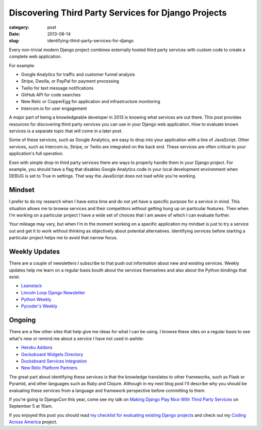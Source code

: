 Discovering Third Party Services for Django Projects
====================================================

:category: post
:date: 2013-08-14
:slug: identifying-third-party-services-for-django

Every non-trivial modern Django project combines externally hosted third 
party services with custom code to create a complete web application.

For example:

* Google Analytics for traffic and customer funnel analysis
* Stripe, Dwolla, or PayPal for payment processing
* Twilio for text message notifications
* GitHub API for code searches
* New Relic or CopperEgg for application and infrastructure monitoring
* Intercom.io for user engagement

A major part of being a knowledgeable developer in 2013 is knowing what
services are out there. This post provides resources for discovering third
party services you can use in your Django web application. How to evaluate 
known services is a separate topic that will come in a later post.

Some of these services, such as Google Analytics, are easy to drop into 
your application with a line of JavaScript. Other services, such as 
Intercom.io, Stripe, or Twilio are integrated on the back end. These services
are often critical to your application's full operation.

Even with simple drop-in third party services there are ways to properly
handle them in your Django project. For example, you should have a flag
that disables Google Analytics code in your local development environment 
when DEBUG is set to True in settings. That way the JavaScript does not 
load while you're working.


Mindset
-------
I prefer to do my research when I have extra time and do not yet have a 
specific purpose for a service in mind. This situation allows me to browse
services and their competitors without getting hung up on particular 
features. Then when I'm working on a particular project I have a wide
set of choices that I am aware of which I can evaluate further.

Your mileage may vary, but when I'm in the moment working on a specific 
application my mindset is just to try a service out and get it to work 
without thinking as objectively about potential alternatives. Identifying
services before starting a particular project helps me to avoid that 
narrow focus.


Weekly Updates
--------------
There are a couple of newsletters I subscribe to that push out information
about new and existing services. Weekly updates help me learn on a regular
basis bouth about the services themselves and also about the Python bindings
that exist:

* `Leanstack <http://leanstack.io/>`_
* `Lincoln Loop Django Newsletter <http://lincolnloop.com/django-round-up/>`_
* `Python Weekly <http://www.pythonweekly.com/>`_
* `Pycoder's Weekly <http://pycoders.com/>`_


Ongoing
-------
There are a few other sites that help give me ideas for what I can be using.
I browse these sites on a regular basis to see what's new or remind me about
a service I have not used in awhile:

* `Heroku Addons <https://addons.heroku.com/>`_
* `Geckoboard Widgets Directory <http://www.geckoboard.com/widget-directory/>`_
* `Ducksboard Services Integration <https://ducksboard.com/services-integrations/>`_
* `New Relic Platform Partners <http://newrelic.com/platform>`_

The great part about identifying these services is that the knowledge 
translates to other frameworks, such as Flask or Pyramid, and other languages
such as Ruby and Clojure. Although in my next blog post I'll describe why 
you should be evaluating these services from a language and framework
perspective before committing to them.

If you're going to DjangoCon this year, come see my talk on 
`Making Django Play Nice With Third Party Services <http://www.djangocon.us/schedule/presentation/47/>`_ 
on September 5 at 10am.

If you enjoyed this post you should read 
`my checklist for evaluating existing Django projects <../django-project-checklist.html>`_
and check out my `Coding Across America <http://www.codingacrossamerica.com/>`_
project.

